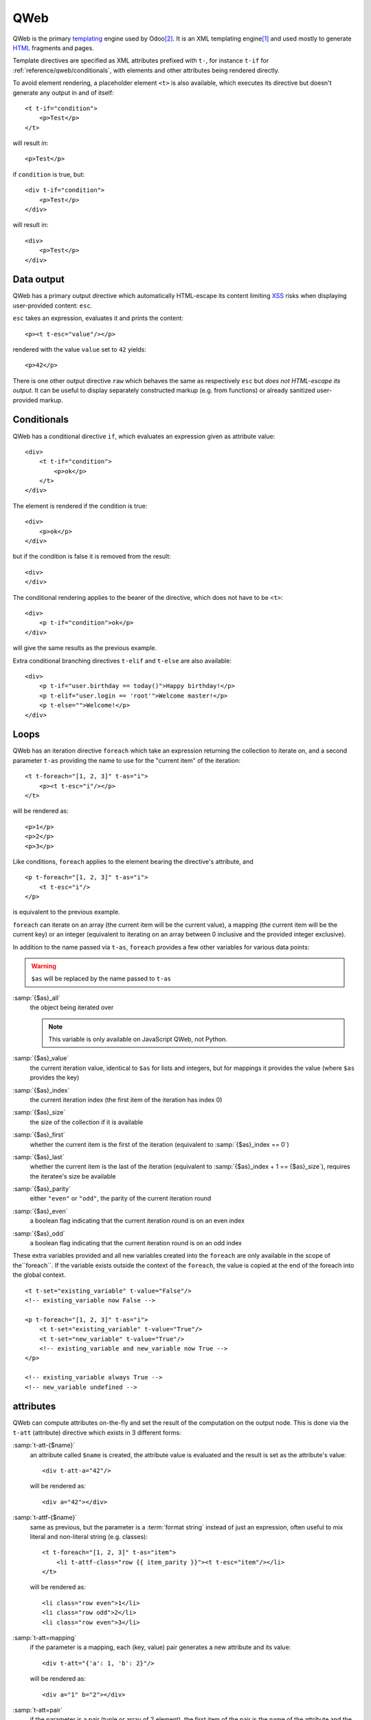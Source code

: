

.. highlight:: xml

.. _reference/qweb:

====
QWeb
====

QWeb is the primary templating_ engine used by Odoo\ [#othertemplates]_. It
is an XML templating engine\ [#genshif]_ and used mostly to generate HTML_
fragments and pages.

Template directives are specified as XML attributes prefixed with ``t-``,
for instance ``t-if`` for :ref:`reference/qweb/conditionals`, with elements
and other attributes being rendered directly.

To avoid element rendering, a placeholder element ``<t>`` is also available,
which executes its directive but doesn't generate any output in and of
itself::

    <t t-if="condition">
        <p>Test</p>
    </t>

will result in::

    <p>Test</p>

if ``condition`` is true, but::

    <div t-if="condition">
        <p>Test</p>
    </div>

will result in::

    <div>
        <p>Test</p>
    </div>

.. _reference/qweb/output:

Data output
===========

QWeb has a primary output directive which automatically HTML-escape its
content limiting XSS_ risks when displaying user-provided content: ``esc``.

``esc`` takes an expression, evaluates it and prints the content::

    <p><t t-esc="value"/></p>

rendered with the value ``value`` set to ``42`` yields::

    <p>42</p>

There is one other output directive ``raw`` which behaves the same as
respectively ``esc`` but *does not HTML-escape its output*. It can be useful
to display separately constructed markup (e.g. from functions) or already
sanitized user-provided markup.

.. _reference/qweb/conditionals:

Conditionals
============

QWeb has a conditional directive ``if``, which evaluates an expression given
as attribute value::

    <div>
        <t t-if="condition">
            <p>ok</p>
        </t>
    </div>

The element is rendered if the condition is true::

    <div>
        <p>ok</p>
    </div>

but if the condition is false it is removed from the result::

    <div>
    </div>

The conditional rendering applies to the bearer of the directive, which does
not have to be ``<t>``::

    <div>
        <p t-if="condition">ok</p>
    </div>

will give the same results as the previous example.

Extra conditional branching directives ``t-elif`` and ``t-else`` are also
available::

    <div>
        <p t-if="user.birthday == today()">Happy birthday!</p>
        <p t-elif="user.login == 'root'">Welcome master!</p>
        <p t-else="">Welcome!</p>
    </div>


.. _reference/qweb/loops:

Loops
=====

QWeb has an iteration directive ``foreach`` which take an expression returning
the collection to iterate on, and a second parameter ``t-as`` providing the
name to use for the "current item" of the iteration::

    <t t-foreach="[1, 2, 3]" t-as="i">
        <p><t t-esc="i"/></p>
    </t>

will be rendered as::

    <p>1</p>
    <p>2</p>
    <p>3</p>

Like conditions, ``foreach`` applies to the element bearing the directive's
attribute, and

::

    <p t-foreach="[1, 2, 3]" t-as="i">
        <t t-esc="i"/>
    </p>

is equivalent to the previous example.

``foreach`` can iterate on an array (the current item will be the current
value), a mapping (the current item will be the current key) or an integer
(equivalent to iterating on an array between 0 inclusive and the provided
integer exclusive).

In addition to the name passed via ``t-as``, ``foreach`` provides a few other
variables for various data points:

.. warning:: ``$as`` will be replaced by the name passed to ``t-as``

:samp:`{$as}_all`
    the object being iterated over

    .. note:: This variable is only available on JavaScript QWeb, not Python.

:samp:`{$as}_value`
    the current iteration value, identical to ``$as`` for lists and integers,
    but for mappings it provides the value (where ``$as`` provides the key)
:samp:`{$as}_index`
    the current iteration index (the first item of the iteration has index 0)
:samp:`{$as}_size`
    the size of the collection if it is available
:samp:`{$as}_first`
    whether the current item is the first of the iteration (equivalent to
    :samp:`{$as}_index == 0`)
:samp:`{$as}_last`
    whether the current item is the last of the iteration (equivalent to
    :samp:`{$as}_index + 1 == {$as}_size`), requires the iteratee's size be
    available
:samp:`{$as}_parity`
    either ``"even"`` or ``"odd"``, the parity of the current iteration round
:samp:`{$as}_even`
    a boolean flag indicating that the current iteration round is on an even
    index
:samp:`{$as}_odd`
    a boolean flag indicating that the current iteration round is on an odd
    index


These extra variables provided and all new variables created into the
``foreach`` are only available in the scope of the``foreach``. If the
variable exists outside the context of the ``foreach``, the value is copied
at the end of the foreach into the global context.

::

    <t t-set="existing_variable" t-value="False"/>
    <!-- existing_variable now False -->

    <p t-foreach="[1, 2, 3]" t-as="i">
        <t t-set="existing_variable" t-value="True"/>
        <t t-set="new_variable" t-value="True"/>
        <!-- existing_variable and new_variable now True -->
    </p>

    <!-- existing_variable always True -->
    <!-- new_variable undefined -->

.. _reference/qweb/attributes:

attributes
==========

QWeb can compute attributes on-the-fly and set the result of the computation
on the output node. This is done via the ``t-att`` (attribute) directive which
exists in 3 different forms:

:samp:`t-att-{$name}`
    an attribute called ``$name`` is created, the attribute value is evaluated
    and the result is set as the attribute's value::

        <div t-att-a="42"/>

    will be rendered as::

        <div a="42"></div>
:samp:`t-attf-{$name}`
    same as previous, but the parameter is a :term:`format string`
    instead of just an expression, often useful to mix literal and non-literal
    string (e.g. classes)::

        <t t-foreach="[1, 2, 3]" t-as="item">
            <li t-attf-class="row {{ item_parity }}"><t t-esc="item"/></li>
        </t>

    will be rendered as::

        <li class="row even">1</li>
        <li class="row odd">2</li>
        <li class="row even">3</li>
:samp:`t-att=mapping`
    if the parameter is a mapping, each (key, value) pair generates a new
    attribute and its value::

        <div t-att="{'a': 1, 'b': 2}"/>

    will be rendered as::

        <div a="1" b="2"></div>
:samp:`t-att=pair`
    if the parameter is a pair (tuple or array of 2 element), the first
    item of the pair is the name of the attribute and the second item is the
    value::

        <div t-att="['a', 'b']"/>

    will be rendered as::

        <div a="b"></div>

setting variables
=================

QWeb allows creating variables from within the template, to memoize a
computation (to use it multiple times), give a piece of data a clearer name,
...

This is done via the ``set`` directive, which takes the name of the variable
to create. The value to set can be provided in two ways:

* a ``t-value`` attribute containing an expression, and the result of its
  evaluation will be set::

    <t t-set="foo" t-value="2 + 1"/>
    <t t-esc="foo"/>

  will print ``3``
* if there is no ``t-value`` attribute, the node's body is rendered and set
  as the variable's value::

    <t t-set="foo">
        <li>ok</li>
    </t>
    <t t-esc="foo"/>

  will generate ``&lt;li&gt;ok&lt;/li&gt;`` (the content is escaped as we
  used the ``esc`` directive)

  .. note:: using the result of this operation is a significant use-case for
            the ``raw`` directive.

calling sub-templates
=====================

QWeb templates can be used for top-level rendering, but they can also be used
from within another template (to avoid duplication or give names to parts of
templates) using the ``t-call`` directive::

    <t t-call="other-template"/>

This calls the named template with the execution context of the parent, if
``other_template`` is defined as::

    <p><t t-value="var"/></p>

the call above will be rendered as ``<p/>`` (no content), but::

    <t t-set="var" t-value="1"/>
    <t t-call="other-template"/>

will be rendered as ``<p>1</p>``.

However this has the problem of being visible from outside the ``t-call``.
Alternatively, content set in the body of the ``call`` directive will be
evaluated *before* calling the sub-template, and can alter a local context::

    <t t-call="other-template">
        <t t-set="var" t-value="1"/>
    </t>
    <!-- "var" does not exist here -->

The body of the ``call`` directive can be arbitrarily complex (not just
``set`` directives), and its rendered form will be available within the called
template as a magical ``0`` variable::

    <div>
        This template was called with content:
        <t t-raw="0"/>
    </div>

being called thus::

    <t t-call="other-template">
        <em>content</em>
    </t>

will result in::

    <div>
        This template was called with content:
        <em>content</em>
    </div>

Python
======

Exclusive directives
--------------------

Asset bundles
'''''''''''''

.. todo:: have fme write these up because I've no idea how they work

"smart records" fields formatting
'''''''''''''''''''''''''''''''''

The ``t-field`` directive can only be used when performing field access
(``a.b``) on a "smart" record (result of the ``browse`` method). It is able
to automatically format based on field type, and is integrated in the
website's rich text edition.

``t-options`` can be used to customize fields, the most common option
is ``widget``, other options are field- or widget-dependent.

Debugging
---------

``t-debug``
    invokes a debugger using PDB's ``set_trace`` API. The parameter should
    be the name of a module, on which a ``set_trace`` method is called::

        <t t-debug="pdb"/>

    is equivalent to ``importlib.import_module("pdb").set_trace()``

Helpers
-------

Request-based
'''''''''''''

Most Python-side uses of QWeb are in controllers (and during HTTP requests),
in which case templates stored in the database (as
:ref:`views <reference/views/qweb>`) can be trivially rendered by calling
:meth:`odoo.http.HttpRequest.render`:

.. code-block:: python

    response = http.request.render('my-template', {
        'context_value': 42
    })

This automatically creates a :class:`~odoo.http.Response` object which can
be returned from the controller (or further customized to suit).

View-based
''''''''''

At a deeper level than the previous helper is the ``render`` method on
``ir.ui.view``:

.. py:method:: render(cr, uid, id[, values][, engine='ir.qweb][, context])

    Renders a QWeb view/template by database id or :term:`external id`.
    Templates are automatically loaded from ``ir.ui.view`` records.

    Sets up a number of default values in the rendering context:

    ``request``
        the current :class:`~odoo.http.WebRequest` object, if any
    ``debug``
        whether the current request (if any) is in ``debug`` mode
    :func:`quote_plus <werkzeug.urls.url_quote_plus>`
        url-encoding utility function
    :mod:`json`
        the corresponding standard library module
    :mod:`time`
        the corresponding standard library module
    :mod:`datetime`
        the corresponding standard library module
    `relativedelta <https://labix.org/python-dateutil#head-ba5ffd4df8111d1b83fc194b97ebecf837add454>`_
        see module
    ``keep_query``
        the ``keep_query`` helper function

    :param values: context values to pass to QWeb for rendering
    :param str engine: name of the Odoo model to use for rendering, can be
                       used to expand or customize QWeb locally (by creating
                       a "new" qweb based on ``ir.qweb`` with alterations)

.. _reference/qweb/javascript:

.. todo:: the members below are no longer relevant, section to rewrite

.. API
.. ---

.. It is also possible to use the ``ir.qweb`` model directly (and extend it, and
.. inherit from it):

.. .. automodule:: odoo.addons.base.ir.ir_qweb
..     :members: QWeb, QWebContext, FieldConverter, QwebWidget

Javascript
==========

Exclusive directives
--------------------

defining templates
''''''''''''''''''

The ``t-name`` directive can only be placed at the top-level of a template
file (direct children to the document root)::

    <templates>
        <t t-name="template-name">
            <!-- template code -->
        </t>
    </templates>

It takes no other parameter, but can be used with a ``<t>`` element or any
other. With a ``<t>`` element, the ``<t>`` should have a single child.

The template name is an arbitrary string, although when multiple templates
are related (e.g. called sub-templates) it is customary to use dot-separated
names to indicate hierarchical relationships.

template inheritance
''''''''''''''''''''

Template inheritance is used to alter existing templates in-place, e.g. to
add information to templates created by other modules.

Template inheritance is performed via the ``t-extend`` directive which takes
the name of the template to alter as parameter.

When ``t-extend`` is combined with ``t-name`` a new template with the given name
is created. In this case the extended template is not altered, instead the
directives define how to create the new template.

In both cases the alteration is then performed with any number of ``t-jquery``
sub-directives::

    <t t-extend="base.template">
        <t t-jquery="ul" t-operation="append">
            <li>new element</li>
        </t>
    </t>

The ``t-jquery`` directives takes a `CSS selector`_. This selector is used
on the extended template to select *context nodes* to which the specified
``t-operation`` is applied:

``append``
    the node's body is appended at the end of the context node (after the
    context node's last child)
``prepend``
    the node's body is prepended to the context node (inserted before the
    context node's first child)
``before``
    the node's body is inserted right before the context node
``after``
    the node's body is inserted right after the context node
``inner``
    the node's body replaces the context node's children
``replace``
    the node's body is used to replace the context node itself
``attributes``
    the nodes's body should be any number of ``attribute`` elements,
    each with a ``name`` attribute and some textual content, the named
    attribute of the context node will be set to the specified value
    (either replaced if it already existed or added if not)
No operation
    if no ``t-operation`` is specified, the template body is interpreted as
    javascript code and executed with the context node as ``this``

    .. warning:: while much more powerful than other operations, this mode is
                 also much harder to debug and maintain, it is recommended to
                 avoid it

debugging
---------

The javascript QWeb implementation provides a few debugging hooks:

``t-log``
    takes an expression parameter, evaluates the expression during rendering
    and logs its result with ``console.log``::

        <t t-set="foo" t-value="42"/>
        <t t-log="foo"/>

    will print ``42`` to the console
``t-debug``
    triggers a debugger breakpoint during template rendering::

        <t t-if="a_test">
            <t t-debug="">
        </t>

    will stop execution if debugging is active (exact condition depend on the
    browser and its development tools)
``t-js``
    the node's body is javascript code executed during template rendering.
    Takes a ``context`` parameter, which is the name under which the rendering
    context will be available in the ``t-js``'s body::

        <t t-set="foo" t-value="42"/>
        <t t-js="ctx">
            console.log("Foo is", ctx.foo);
        </t>

Helpers
-------

.. js:attribute:: core.qweb

    (core is the ``web.core`` module) An instance of :js:class:`QWeb2.Engine` with all module-defined template
    files loaded, and references to standard helper objects ``_``
    (underscore), ``_t`` (translation function) and JSON_.

    :js:func:`core.qweb.render <QWeb2.Engine.render>` can be used to
    easily render basic module templates

.. _reference/qweb/api:

API
---

.. js:class:: QWeb2.Engine

    The QWeb "renderer", handles most of QWeb's logic (loading,
    parsing, compiling and rendering templates).

    Odoo Web instantiates one for the user in the core module, and
    exports it to ``core.qweb``. It also loads all the template files
    of the various modules into that QWeb instance.

    A :js:class:`QWeb2.Engine` also serves as a "template namespace".

    .. js:function:: QWeb2.Engine.render(template[, context])

        Renders a previously loaded template to a String, using
        ``context`` (if provided) to find the variables accessed
        during template rendering (e.g. strings to display).

        :param String template: the name of the template to render
        :param Object context: the basic namespace to use for template
                               rendering
        :returns: String

    The engine exposes an other method which may be useful in some
    cases (e.g. if you need a separate template namespace with, in
    Odoo Web, Kanban views get their own :js:class:`QWeb2.Engine`
    instance so their templates don't collide with more general
    "module" templates):

    .. js:function:: QWeb2.Engine.add_template(templates)

        Loads a template file (a collection of templates) in the QWeb
        instance. The templates can be specified as:

        An XML string
            QWeb will attempt to parse it to an XML document then load
            it.

        A URL
            QWeb will attempt to download the URL content, then load
            the resulting XML string.

        A ``Document`` or ``Node``
            QWeb will traverse the first level of the document (the
            child nodes of the provided root) and load any named
            template or template override.

        :type templates: String | Document | Node

    A :js:class:`QWeb2.Engine` also exposes various attributes for
    behavior customization:

    .. js:attribute:: QWeb2.Engine.prefix

        Prefix used to recognize directives during parsing. A string. By
        default, ``t``.

    .. js:attribute:: QWeb2.Engine.debug

        Boolean flag putting the engine in "debug mode". Normally,
        QWeb intercepts any error raised during template execution. In
        debug mode, it leaves all exceptions go through without
        intercepting them.

    .. js:attribute:: QWeb2.Engine.jQuery

        The jQuery instance used during template inheritance processing.
        Defaults to ``window.jQuery``.

    .. js:attribute:: QWeb2.Engine.preprocess_node

        A ``Function``. If present, called before compiling each DOM
        node to template code. In Odoo Web, this is used to
        automatically translate text content and some attributes in
        templates. Defaults to ``null``.

.. [#genshif] it is similar in that to Genshi_, although it does not use (and
              has no support for) `XML namespaces`_

.. [#othertemplates] although it uses a few others, either for historical
                     reasons or because they remain better fits for the
                     use case. Odoo 9.0 still depends on Jinja_ and Mako_.

.. _templating:
    https://en.wikipedia.org/wiki/Template_processor

.. _Jinja: http://jinja.pocoo.org
.. _Mako: https://www.makotemplates.org
.. _Genshi: https://genshi.edgewall.org
.. _XML namespaces: https://en.wikipedia.org/wiki/XML_namespace
.. _HTML: https://en.wikipedia.org/wiki/HTML
.. _XSS: https://en.wikipedia.org/wiki/Cross-site_scripting
.. _JSON: https://developer.mozilla.org/en-US/docs/Web/JavaScript/Reference/Global_Objects/JSON
.. _CSS selector: https://api.jquery.com/category/selectors/
